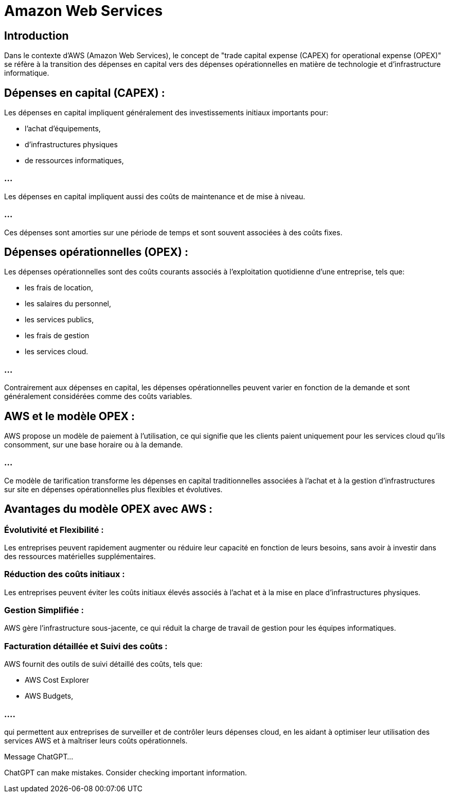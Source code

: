 = Amazon Web Services

== Introduction

Dans le contexte d'AWS (Amazon Web Services), le concept de "trade capital expense (CAPEX) for operational expense (OPEX)" se réfère à la transition des dépenses en capital vers des dépenses opérationnelles en matière de technologie et d'infrastructure informatique. 

== Dépenses en capital (CAPEX) :

Les dépenses en capital impliquent généralement des investissements initiaux importants pour:
[%step]
* l'achat d'équipements, 
* d'infrastructures physiques 
* de ressources informatiques, 

=== ...

Les dépenses en capital impliquent  aussi des coûts de maintenance et de mise à niveau. 


=== ...

Ces dépenses sont amorties sur une période de temps et sont souvent associées à des coûts fixes.

== Dépenses opérationnelles (OPEX) :

Les dépenses opérationnelles sont des coûts courants associés à l'exploitation quotidienne d'une entreprise, tels que:
[%step]
* les frais de location, 
* les salaires du personnel, 
* les services publics, 
* les frais de gestion
* les services cloud.

=== ...

Contrairement aux dépenses en capital, les dépenses opérationnelles peuvent varier en fonction de la demande et sont généralement considérées comme des coûts variables.

== AWS et le modèle OPEX :

AWS propose un modèle de paiement à l'utilisation, ce qui signifie que les clients paient uniquement pour les services cloud qu'ils consomment, sur une base horaire ou à la demande. 


=== ...

Ce modèle de tarification transforme les dépenses en capital traditionnelles associées à l'achat et à la gestion d'infrastructures sur site en dépenses opérationnelles plus flexibles et évolutives.

== Avantages du modèle OPEX avec AWS :

=== Évolutivité et Flexibilité : 

Les entreprises peuvent rapidement augmenter ou réduire leur capacité en fonction de leurs besoins, sans avoir à investir dans des ressources matérielles supplémentaires.

=== Réduction des coûts initiaux : 


Les entreprises peuvent éviter les coûts initiaux élevés associés à l'achat et à la mise en place d'infrastructures physiques.


=== Gestion Simplifiée : 

AWS gère l'infrastructure sous-jacente, ce qui réduit la charge de travail de gestion pour les équipes informatiques.


=== Facturation détaillée et Suivi des coûts :

AWS fournit des outils de suivi détaillé des coûts, tels que:
[%step]
* AWS Cost Explorer
* AWS Budgets, 

=== ....

qui permettent aux entreprises de surveiller et de contrôler leurs dépenses cloud, en les aidant à optimiser leur utilisation des services AWS et à maîtriser leurs coûts opérationnels.









Message ChatGPT…

ChatGPT can make mistakes. Consider checking important information.